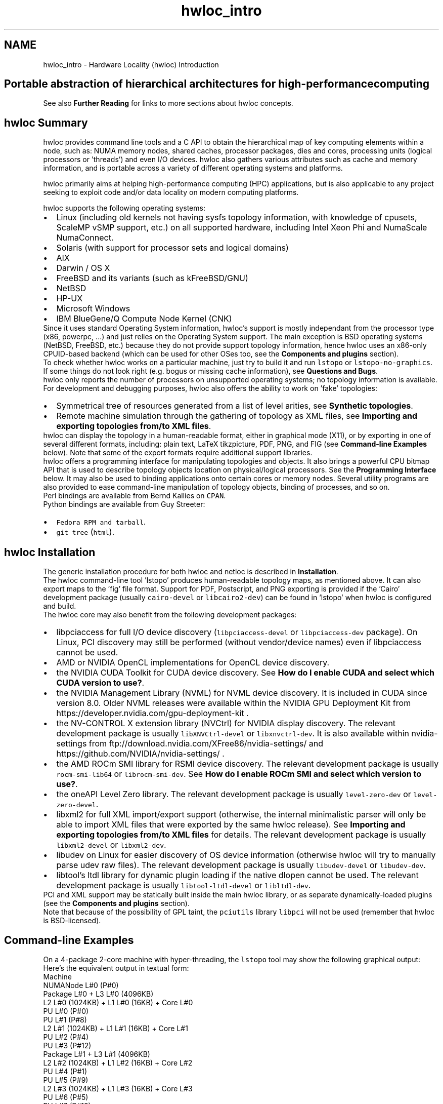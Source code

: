 .TH "hwloc_intro" 3 "Sun Mar 20 2022" "Version 2.7.1" "Hardware Locality (hwloc)" \" -*- nroff -*-
.ad l
.nh
.SH NAME
hwloc_intro \- Hardware Locality (hwloc) Introduction 

.SH "Portable abstraction of hierarchical architectures for high-performance computing"
.PP
.PP
.PP
.PP
 See also \fBFurther Reading\fP  for links to more sections about hwloc concepts\&. 
.PP
 
.SH "hwloc Summary"
.PP
hwloc provides command line tools and a C API to obtain the hierarchical map of key computing elements within a node, such as: NUMA memory nodes, shared caches, processor packages, dies and cores, processing units (logical processors or 'threads') and even I/O devices\&. hwloc also gathers various attributes such as cache and memory information, and is portable across a variety of different operating systems and platforms\&.
.PP
hwloc primarily aims at helping high-performance computing (HPC) applications, but is also applicable to any project seeking to exploit code and/or data locality on modern computing platforms\&.
.PP
hwloc supports the following operating systems:
.PP
.PD 0
.IP "\(bu" 2
Linux (including old kernels not having sysfs topology information, with knowledge of cpusets, ScaleMP vSMP support, etc\&.) on all supported hardware, including Intel Xeon Phi and NumaScale NumaConnect\&. 
.IP "\(bu" 2
Solaris (with support for processor sets and logical domains) 
.IP "\(bu" 2
AIX 
.IP "\(bu" 2
Darwin / OS X 
.IP "\(bu" 2
FreeBSD and its variants (such as kFreeBSD/GNU) 
.IP "\(bu" 2
NetBSD 
.IP "\(bu" 2
HP-UX 
.IP "\(bu" 2
Microsoft Windows 
.IP "\(bu" 2
IBM BlueGene/Q Compute Node Kernel (CNK) 
.PP
.PP
Since it uses standard Operating System information, hwloc's support is mostly independant from the processor type (x86, powerpc, \&.\&.\&.) and just relies on the Operating System support\&. The main exception is BSD operating systems (NetBSD, FreeBSD, etc\&.) because they do not provide support topology information, hence hwloc uses an x86-only CPUID-based backend (which can be used for other OSes too, see the \fBComponents and plugins\fP section)\&.
.PP
To check whether hwloc works on a particular machine, just try to build it and run \fClstopo\fP or \fClstopo-no-graphics\fP\&. If some things do not look right (e\&.g\&. bogus or missing cache information), see \fBQuestions and Bugs\fP\&.
.PP
hwloc only reports the number of processors on unsupported operating systems; no topology information is available\&.
.PP
For development and debugging purposes, hwloc also offers the ability to work on 'fake' topologies:
.PP
.PD 0
.IP "\(bu" 2
Symmetrical tree of resources generated from a list of level arities, see \fBSynthetic topologies\fP\&. 
.IP "\(bu" 2
Remote machine simulation through the gathering of topology as XML files, see \fBImporting and exporting topologies from/to XML files\fP\&. 
.PP
.PP
hwloc can display the topology in a human-readable format, either in graphical mode (X11), or by exporting in one of several different formats, including: plain text, LaTeX tikzpicture, PDF, PNG, and FIG (see \fBCommand-line Examples\fP below)\&. Note that some of the export formats require additional support libraries\&.
.PP
hwloc offers a programming interface for manipulating topologies and objects\&. It also brings a powerful CPU bitmap API that is used to describe topology objects location on physical/logical processors\&. See the \fBProgramming Interface\fP below\&. It may also be used to binding applications onto certain cores or memory nodes\&. Several utility programs are also provided to ease command-line manipulation of topology objects, binding of processes, and so on\&.
.PP
Perl bindings are available from Bernd Kallies on \fCCPAN\fP\&.
.PP
Python bindings are available from Guy Streeter: 
.PD 0

.IP "\(bu" 2
\fCFedora RPM and tarball\fP\&. 
.IP "\(bu" 2
\fCgit tree\fP (\fChtml\fP)\&. 
.PP
.PP
 
.SH "hwloc Installation"
.PP
The generic installation procedure for both hwloc and netloc is described in \fBInstallation\fP\&.
.PP
The hwloc command-line tool 'lstopo' produces human-readable topology maps, as mentioned above\&. It can also export maps to the 'fig' file format\&. Support for PDF, Postscript, and PNG exporting is provided if the 'Cairo' development package (usually \fCcairo-devel\fP or \fClibcairo2-dev\fP) can be found in 'lstopo' when hwloc is configured and build\&.
.PP
The hwloc core may also benefit from the following development packages: 
.PD 0

.IP "\(bu" 2
libpciaccess for full I/O device discovery (\fClibpciaccess-devel\fP or \fClibpciaccess-dev\fP package)\&. On Linux, PCI discovery may still be performed (without vendor/device names) even if libpciaccess cannot be used\&. 
.PP

.IP "\(bu" 2
AMD or NVIDIA OpenCL implementations for OpenCL device discovery\&.  
.IP "\(bu" 2
the NVIDIA CUDA Toolkit for CUDA device discovery\&. See \fBHow do I enable CUDA and select which CUDA version to use?\fP\&.  
.IP "\(bu" 2
the NVIDIA Management Library (NVML) for NVML device discovery\&. It is included in CUDA since version 8\&.0\&. Older NVML releases were available within the NVIDIA GPU Deployment Kit from https://developer.nvidia.com/gpu-deployment-kit \&.  
.IP "\(bu" 2
the NV-CONTROL X extension library (NVCtrl) for NVIDIA display discovery\&. The relevant development package is usually \fClibXNVCtrl-devel\fP or \fClibxnvctrl-dev\fP\&. It is also available within nvidia-settings from ftp://download.nvidia.com/XFree86/nvidia-settings/ and https://github.com/NVIDIA/nvidia-settings/ \&.  
.IP "\(bu" 2
the AMD ROCm SMI library for RSMI device discovery\&. The relevant development package is usually \fCrocm-smi-lib64\fP or \fClibrocm-smi-dev\fP\&. See \fBHow do I enable ROCm SMI and select which version to use?\fP\&.  
.IP "\(bu" 2
the oneAPI Level Zero library\&. The relevant development package is usually \fClevel-zero-dev\fP or \fClevel-zero-devel\fP\&.  
.IP "\(bu" 2
libxml2 for full XML import/export support (otherwise, the internal minimalistic parser will only be able to import XML files that were exported by the same hwloc release)\&. See \fBImporting and exporting topologies from/to XML files\fP for details\&. The relevant development package is usually \fClibxml2-devel\fP or \fClibxml2-dev\fP\&.  
.IP "\(bu" 2
libudev on Linux for easier discovery of OS device information (otherwise hwloc will try to manually parse udev raw files)\&. The relevant development package is usually \fClibudev-devel\fP or \fClibudev-dev\fP\&.  
.IP "\(bu" 2
libtool's ltdl library for dynamic plugin loading if the native dlopen cannot be used\&. The relevant development package is usually \fClibtool-ltdl-devel\fP or \fClibltdl-dev\fP\&.  
.PP
.PP
PCI and XML support may be statically built inside the main hwloc library, or as separate dynamically-loaded plugins (see the \fBComponents and plugins\fP section)\&.
.PP
Note that because of the possibility of GPL taint, the \fCpciutils\fP library \fClibpci\fP will not be used (remember that hwloc is BSD-licensed)\&.
.PP
 
.SH "Command-line Examples"
.PP
On a 4-package 2-core machine with hyper-threading, the \fClstopo\fP tool may show the following graphical output:
.PP
 
.PP
Here's the equivalent output in textual form:
.PP
.PP
.nf
Machine
  NUMANode L#0 (P#0)
  Package L#0 + L3 L#0 (4096KB)
    L2 L#0 (1024KB) + L1 L#0 (16KB) + Core L#0
      PU L#0 (P#0)
      PU L#1 (P#8)
    L2 L#1 (1024KB) + L1 L#1 (16KB) + Core L#1
      PU L#2 (P#4)
      PU L#3 (P#12)
  Package L#1 + L3 L#1 (4096KB)
    L2 L#2 (1024KB) + L1 L#2 (16KB) + Core L#2
      PU L#4 (P#1)
      PU L#5 (P#9)
    L2 L#3 (1024KB) + L1 L#3 (16KB) + Core L#3
      PU L#6 (P#5)
      PU L#7 (P#13)
  Package L#2 + L3 L#2 (4096KB)
    L2 L#4 (1024KB) + L1 L#4 (16KB) + Core L#4
      PU L#8 (P#2)
      PU L#9 (P#10)
    L2 L#5 (1024KB) + L1 L#5 (16KB) + Core L#5
      PU L#10 (P#6)
      PU L#11 (P#14)
  Package L#3 + L3 L#3 (4096KB)
    L2 L#6 (1024KB) + L1 L#6 (16KB) + Core L#6
      PU L#12 (P#3)
      PU L#13 (P#11)
    L2 L#7 (1024KB) + L1 L#7 (16KB) + Core L#7
      PU L#14 (P#7)
      PU L#15 (P#15)
.fi
.PP
.PP
Note that there is also an equivalent output in XML that is meant for exporting/importing topologies but it is hardly readable to human-beings (see \fBImporting and exporting topologies from/to XML files\fP for details)\&.
.PP
On a 4-package 2-core Opteron NUMA machine (with two core cores disallowed by the administrator), the \fClstopo\fP tool may show the following graphical output (with \fC--disallowed\fP for displaying disallowed objects):
.PP
 
.PP
Here's the equivalent output in textual form:
.PP
.PP
.nf
Machine (32GB total)
  Package L#0
    NUMANode L#0 (P#0 8190MB)
    L2 L#0 (1024KB) + L1 L#0 (64KB) + Core L#0 + PU L#0 (P#0)
    L2 L#1 (1024KB) + L1 L#1 (64KB) + Core L#1 + PU L#1 (P#1)
  Package L#1
    NUMANode L#1 (P#1 8192MB)
    L2 L#2 (1024KB) + L1 L#2 (64KB) + Core L#2 + PU L#2 (P#2)
    L2 L#3 (1024KB) + L1 L#3 (64KB) + Core L#3 + PU L#3 (P#3)
  Package L#2
    NUMANode L#2 (P#2 8192MB)
    L2 L#4 (1024KB) + L1 L#4 (64KB) + Core L#4 + PU L#4 (P#4)
    L2 L#5 (1024KB) + L1 L#5 (64KB) + Core L#5 + PU L#5 (P#5)
  Package L#3
    NUMANode L#3 (P#3 8192MB)
    L2 L#6 (1024KB) + L1 L#6 (64KB) + Core L#6 + PU L#6 (P#6)
    L2 L#7 (1024KB) + L1 L#7 (64KB) + Core L#7 + PU L#7 (P#7)
.fi
.PP
.PP
On a 2-package quad-core Xeon (pre-Nehalem, with 2 dual-core dies into each package):
.PP
 
.PP
Here's the same output in textual form:
.PP
.PP
.nf
Machine (total 16GB)
  NUMANode L#0 (P#0 16GB)
  Package L#0
    L2 L#0 (4096KB)
      L1 L#0 (32KB) + Core L#0 + PU L#0 (P#0)
      L1 L#1 (32KB) + Core L#1 + PU L#1 (P#4)
    L2 L#1 (4096KB)
      L1 L#2 (32KB) + Core L#2 + PU L#2 (P#2)
      L1 L#3 (32KB) + Core L#3 + PU L#3 (P#6)
  Package L#1
    L2 L#2 (4096KB)
      L1 L#4 (32KB) + Core L#4 + PU L#4 (P#1)
      L1 L#5 (32KB) + Core L#5 + PU L#5 (P#5)
    L2 L#3 (4096KB)
      L1 L#6 (32KB) + Core L#6 + PU L#6 (P#3)
      L1 L#7 (32KB) + Core L#7 + PU L#7 (P#7)
.fi
.PP
.PP
 
.SH "Programming Interface"
.PP
The basic interface is available in \fBhwloc\&.h\fP\&. Some higher-level functions are available in \fBhwloc/helper\&.h\fP to reduce the need to manually manipulate objects and follow links between them\&. Documentation for all these is provided later in this document\&. Developers may also want to look at hwloc/inlines\&.h which contains the actual inline code of some \fBhwloc\&.h\fP routines, and at this document, which provides good higher-level topology traversal examples\&.
.PP
To precisely define the vocabulary used by hwloc, a \fBTerms and Definitions\fP section is available and should probably be read first\&.
.PP
Each hwloc object contains a cpuset describing the list of processing units that it contains\&. These bitmaps may be used for \fBCPU binding\fP and \fBMemory binding\fP\&. hwloc offers an extensive bitmap manipulation interface in \fBhwloc/bitmap\&.h\fP\&.
.PP
Moreover, hwloc also comes with additional helpers for interoperability with several commonly used environments\&. See the \fBInteroperability With Other Software\fP section for details\&.
.PP
The complete API documentation is available in a full set of HTML pages, man pages, and self-contained PDF files (formatted for both both US letter and A4 formats) in the source tarball in doc/doxygen-doc/\&.
.PP
\fBNOTE:\fP If you are building the documentation from a Git clone, you will need to have Doxygen and pdflatex installed -- the documentation will be built during the normal 'make' process\&. The documentation is installed during 'make install' to $prefix/share/doc/hwloc/ and your systems default man page tree (under $prefix, of course)\&.
.SS "Portability"
Operating System have varying support for CPU and memory binding, e\&.g\&. while some Operating Systems provide interfaces for all kinds of CPU and memory bindings, some others provide only interfaces for a limited number of kinds of CPU and memory binding, and some do not provide any binding interface at all\&. Hwloc's binding functions would then simply return the ENOSYS error (Function not implemented), meaning that the underlying Operating System does not provide any interface for them\&. \fBCPU binding\fP and \fBMemory binding\fP provide more information on which hwloc binding functions should be preferred because interfaces for them are usually available on the supported Operating Systems\&.
.PP
Similarly, the ability of reporting topology information varies from one platform to another\&. As shown in \fBCommand-line Examples\fP, hwloc can obtain information on a wide variety of hardware topologies\&. However, some platforms and/or operating system versions will only report a subset of this information\&. For example, on an PPC64-based system with 8 cores (each with 2 hardware threads) running a default 2\&.6\&.18-based kernel from RHEL 5\&.4, hwloc is only able to glean information about NUMA nodes and processor units (PUs)\&. No information about caches, packages, or cores is available\&.
.PP
Here's the graphical output from lstopo on this platform when Simultaneous Multi-Threading (SMT) is enabled:
.PP
 
.PP
And here's the graphical output from lstopo on this platform when SMT is disabled:
.PP
 
.PP
Notice that hwloc only sees half the PUs when SMT is disabled\&. PU L#6, for example, seems to change location from NUMA node #0 to #1\&. In reality, no PUs 'moved' -- they were simply re-numbered when hwloc only saw half as many (see also Logical index in \fBIndexes and Sets\fP)\&. Hence, PU L#6 in the SMT-disabled picture probably corresponds to PU L#12 in the SMT-enabled picture\&.
.PP
This same 'PUs have disappeared' effect can be seen on other platforms -- even platforms / OSs that provide much more information than the above PPC64 system\&. This is an unfortunate side-effect of how operating systems report information to hwloc\&.
.PP
Note that upgrading the Linux kernel on the same PPC64 system mentioned above to 2\&.6\&.34, hwloc is able to discover all the topology information\&. The following picture shows the entire topology layout when SMT is enabled:
.PP
 
.PP
Developers using the hwloc API or XML output for portable applications should therefore be extremely careful to not make any assumptions about the structure of data that is returned\&. For example, per the above reported PPC topology, it is not safe to assume that PUs will always be descendants of cores\&.
.PP
Additionally, future hardware may insert new topology elements that are not available in this version of hwloc\&. Long-lived applications that are meant to span multiple different hardware platforms should also be careful about making structure assumptions\&. For example, a new element may someday exist between a core and a PU\&.
.SS "API Example"
The following small C example (available in the source tree as ``doc/examples/hwloc-hello\&.c'') prints the topology of the machine and performs some thread and memory binding\&. More examples are available in the doc/examples/ directory of the source tree\&.
.PP
.PP
.nf
/* Example hwloc API program\&.
 *
 * See other examples under doc/examples/ in the source tree
 * for more details\&.
 *
 * Copyright © 2009-2016 Inria\&.  All rights reserved\&.
 * Copyright © 2009-2011 Université Bordeaux
 * Copyright © 2009-2010 Cisco Systems, Inc\&.  All rights reserved\&.
 * See COPYING in top-level directory\&.
 *
 * hwloc-hello\&.c
 */

#include "hwloc\&.h"

#include <errno\&.h>
#include <stdio\&.h>
#include <string\&.h>

static void print_children(hwloc_topology_t topology, hwloc_obj_t obj,
                           int depth)
{
    char type[32], attr[1024];
    unsigned i;

    hwloc_obj_type_snprintf(type, sizeof(type), obj, 0);
    printf("%*s%s", 2*depth, "", type);
    if (obj->os_index != (unsigned) -1)
      printf("#%u", obj->os_index);
    hwloc_obj_attr_snprintf(attr, sizeof(attr), obj, " ", 0);
    if (*attr)
      printf("(%s)", attr);
    printf("\n");
    for (i = 0; i < obj->arity; i++) {
        print_children(topology, obj->children[i], depth + 1);
    }
}

int main(void)
{
    int depth;
    unsigned i, n;
    unsigned long size;
    int levels;
    char string[128];
    int topodepth;
    void *m;
    hwloc_topology_t topology;
    hwloc_cpuset_t cpuset;
    hwloc_obj_t obj;

    /* Allocate and initialize topology object\&. */
    hwloc_topology_init(&topology);

    /* \&.\&.\&. Optionally, put detection configuration here to ignore
       some objects types, define a synthetic topology, etc\&.\&.\&.\&.

       The default is to detect all the objects of the machine that
       the caller is allowed to access\&.  See Configure Topology
       Detection\&. */

    /* Perform the topology detection\&. */
    hwloc_topology_load(topology);

    /* Optionally, get some additional topology information
       in case we need the topology depth later\&. */
    topodepth = hwloc_topology_get_depth(topology);

    /*****************************************************************
     * First example:
     * Walk the topology with an array style, from level 0 (always
     * the system level) to the lowest level (always the proc level)\&.
     *****************************************************************/
    for (depth = 0; depth < topodepth; depth++) {
        printf("*** Objects at level %d\n", depth);
        for (i = 0; i < hwloc_get_nbobjs_by_depth(topology, depth);
             i++) {
            hwloc_obj_type_snprintf(string, sizeof(string),
                                    hwloc_get_obj_by_depth(topology, depth, i), 0);
            printf("Index %u: %s\n", i, string);
        }
    }

    /*****************************************************************
     * Second example:
     * Walk the topology with a tree style\&.
     *****************************************************************/
    printf("*** Printing overall tree\n");
    print_children(topology, hwloc_get_root_obj(topology), 0);

    /*****************************************************************
     * Third example:
     * Print the number of packages\&.
     *****************************************************************/
    depth = hwloc_get_type_depth(topology, HWLOC_OBJ_PACKAGE);
    if (depth == HWLOC_TYPE_DEPTH_UNKNOWN) {
        printf("*** The number of packages is unknown\n");
    } else {
        printf("*** %u package(s)\n",
               hwloc_get_nbobjs_by_depth(topology, depth));
    }

    /*****************************************************************
     * Fourth example:
     * Compute the amount of cache that the first logical processor
     * has above it\&.
     *****************************************************************/
    levels = 0;
    size = 0;
    for (obj = hwloc_get_obj_by_type(topology, HWLOC_OBJ_PU, 0);
         obj;
         obj = obj->parent)
      if (hwloc_obj_type_is_cache(obj->type)) {
        levels++;
        size += obj->attr->cache\&.size;
      }
    printf("*** Logical processor 0 has %d caches totaling %luKB\n",
           levels, size / 1024);

    /*****************************************************************
     * Fifth example:
     * Bind to only one thread of the last core of the machine\&.
     *
     * First find out where cores are, or else smaller sets of CPUs if
     * the OS doesn't have the notion of a "core"\&.
     *****************************************************************/
    depth = hwloc_get_type_or_below_depth(topology, HWLOC_OBJ_CORE);

    /* Get last core\&. */
    obj = hwloc_get_obj_by_depth(topology, depth,
                   hwloc_get_nbobjs_by_depth(topology, depth) - 1);
    if (obj) {
        /* Get a copy of its cpuset that we may modify\&. */
        cpuset = hwloc_bitmap_dup(obj->cpuset);

        /* Get only one logical processor (in case the core is
           SMT/hyper-threaded)\&. */
        hwloc_bitmap_singlify(cpuset);

        /* And try to bind ourself there\&. */
        if (hwloc_set_cpubind(topology, cpuset, 0)) {
            char *str;
            int error = errno;
            hwloc_bitmap_asprintf(&str, obj->cpuset);
            printf("Couldn't bind to cpuset %s: %s\n", str, strerror(error));
            free(str);
        }

        /* Free our cpuset copy */
        hwloc_bitmap_free(cpuset);
    }

    /*****************************************************************
     * Sixth example:
     * Allocate some memory on the last NUMA node, bind some existing
     * memory to the last NUMA node\&.
     *****************************************************************/
    /* Get last node\&. There's always at least one\&. */
    n = hwloc_get_nbobjs_by_type(topology, HWLOC_OBJ_NUMANODE);
    obj = hwloc_get_obj_by_type(topology, HWLOC_OBJ_NUMANODE, n - 1);

    size = 1024*1024;
    m = hwloc_alloc_membind(topology, size, obj->nodeset,
                            HWLOC_MEMBIND_BIND, HWLOC_MEMBIND_BYNODESET);
    hwloc_free(topology, m, size);

    m = malloc(size);
    hwloc_set_area_membind(topology, m, size, obj->nodeset,
                           HWLOC_MEMBIND_BIND, HWLOC_MEMBIND_BYNODESET);
    free(m);

    /* Destroy topology object\&. */
    hwloc_topology_destroy(topology);

    return 0;
}
.fi
.PP
.PP
hwloc provides a \fCpkg-config\fP executable to obtain relevant compiler and linker flags\&. For example, it can be used thusly to compile applications that utilize the hwloc library (assuming GNU Make):
.PP
.PP
.nf
CFLAGS += $(shell pkg-config --cflags hwloc)
LDLIBS += $(shell pkg-config --libs hwloc)

hwloc-hello: hwloc-hello.c
        $(CC) hwloc-hello.c $(CFLAGS) -o hwloc-hello $(LDLIBS)
.fi
.PP
.PP
On a machine 2 processor packages -- each package of which has two processing cores -- the output from running \fChwloc-hello\fP could be something like the following:
.PP
.PP
.nf
shell$ ./hwloc-hello
*** Objects at level 0
Index 0: Machine
*** Objects at level 1
Index 0: Package#0
Index 1: Package#1
*** Objects at level 2
Index 0: Core#0
Index 1: Core#1
Index 2: Core#3
Index 3: Core#2
*** Objects at level 3
Index 0: PU#0
Index 1: PU#1
Index 2: PU#2
Index 3: PU#3
*** Printing overall tree
Machine
  Package#0
    Core#0
      PU#0
    Core#1
      PU#1
  Package#1
    Core#3
      PU#2
    Core#2
      PU#3
*** 2 package(s)
*** Logical processor 0 has 0 caches totaling 0KB
shell$ 
.fi
.PP
.PP
 
.SH "History / Credits"
.PP
hwloc is the evolution and merger of the libtopology project and the Portable Linux Processor Affinity (PLPA) (https://www.open-mpi.org/projects/plpa/) project\&. Because of functional and ideological overlap, these two code bases and ideas were merged and released under the name 'hwloc' as an Open MPI sub-project\&.
.PP
libtopology was initially developed by the Inria Runtime Team-Project\&. PLPA was initially developed by the Open MPI development team as a sub-project\&. Both are now deprecated in favor of hwloc, which is distributed as an Open MPI sub-project\&.
.PP
 
.SH "Further Reading"
.PP
The documentation chapters include
.PP
.PD 0
.IP "\(bu" 2
\fBTerms and Definitions\fP 
.IP "\(bu" 2
\fBCommand-Line Tools\fP 
.IP "\(bu" 2
\fBEnvironment Variables\fP 
.IP "\(bu" 2
\fBCPU and Memory Binding Overview\fP 
.IP "\(bu" 2
\fBI/O Devices\fP 
.IP "\(bu" 2
\fBMiscellaneous objects\fP 
.IP "\(bu" 2
\fBObject attributes\fP 
.IP "\(bu" 2
\fBTopology Attributes: Distances, Memory Attributes and CPU Kinds\fP 
.IP "\(bu" 2
\fBImporting and exporting topologies from/to XML files\fP 
.IP "\(bu" 2
\fBSynthetic topologies\fP 
.IP "\(bu" 2
\fBInteroperability With Other Software\fP 
.IP "\(bu" 2
\fBThread Safety\fP 
.IP "\(bu" 2
\fBComponents and plugins\fP 
.IP "\(bu" 2
\fBEmbedding hwloc in Other Software\fP 
.IP "\(bu" 2
\fBFrequently Asked Questions (FAQ)\fP 
.IP "\(bu" 2
\fBUpgrading to the hwloc 2\&.0 API\fP 
.PP
.PP
Make sure to have had a look at those too!
.PP
 
